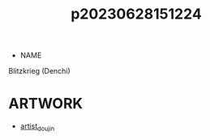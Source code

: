 :PROPERTIES:
:ID:       0fde5537-8d42-4e90-9727-011ac6ba649d
:END:
#+title: p20230628151224
#+filetags: :ntronary:
- NAME
Blitzkrieg (Denchi)
* ARTWORK
- [[id:e040b9ca-3102-44fa-a31c-5d42ee9e698a][artist_doujin]]
